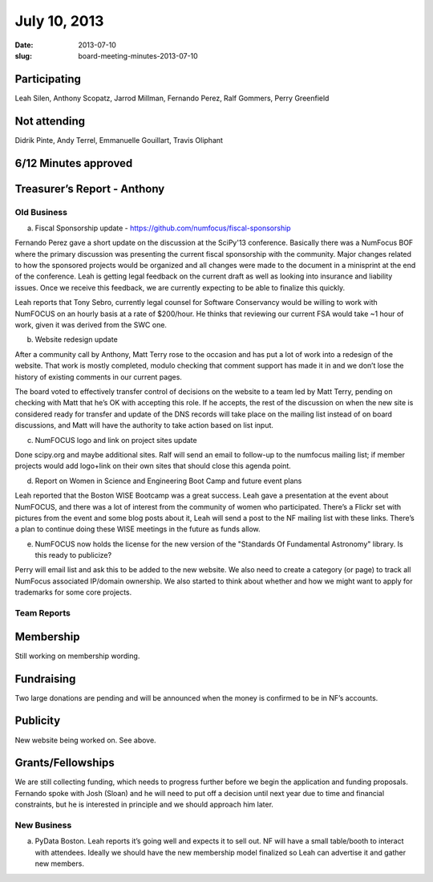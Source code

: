 July 10, 2013
#############
:date: 2013-07-10
:slug: board-meeting-minutes-2013-07-10

Participating
-------------
Leah Silen, Anthony Scopatz, Jarrod Millman, Fernando Perez, Ralf Gommers, Perry Greenfield

Not attending
-------------
Didrik Pinte, Andy Terrel, Emmanuelle Gouillart, Travis Oliphant

6/12 Minutes approved
---------------------


Treasurer’s Report - Anthony
----------------------------

Old Business
============
a.  Fiscal Sponsorship update - https://github.com/numfocus/fiscal-sponsorship

Fernando Perez gave a short update on the discussion at the SciPy'13 conference.  Basically there was a NumFocus BOF where the primary discussion was presenting the current fiscal sponsorship with the community.   Major changes related to how the sponsored projects would be organized and all changes were made to the document in a minisprint at the end of the conference. Leah is getting legal feedback on the current draft as well as looking into insurance and liability issues.  Once we receive this feedback, we are currently expecting to be able to finalize this quickly.

Leah reports that Tony Sebro, currently legal counsel for Software Conservancy would be willing to work with NumFOCUS on an hourly basis at a rate of $200/hour. He thinks that reviewing our current FSA would take ~1 hour of work, given it was derived from the SWC one.

b.  Website redesign update

After a community call by Anthony, Matt Terry rose to the occasion and has put a lot of work into a redesign of the website.  That work is mostly completed, modulo checking that comment support has made it in and we don’t lose the history of existing comments in our current pages.

The board voted to effectively transfer control of decisions on the website to a team led by Matt Terry, pending on checking with Matt that he’s OK with accepting this role. If he accepts, the rest of the discussion on when the new site is considered ready for transfer and update of the DNS records will take place on the mailing list instead of on board discussions, and Matt will have the authority to take action based on list input.

c.  NumFOCUS logo and link on project sites update 

Done scipy.org and maybe additional sites.  Ralf will send an email  to follow-up to the numfocus mailing list; if member projects would add logo+link on their own sites that should close this agenda point.

d.  Report on Women in Science and Engineering Boot Camp and future event plans

Leah reported that the Boston WISE Bootcamp was a great success. Leah gave a presentation at the event about NumFOCUS, and there was a lot of interest from the community of women who participated.   There’s a Flickr set with pictures from the event and some blog posts about it, Leah will send a post to the NF mailing list with these links.  There’s a plan to continue doing these WISE meetings in the future as funds allow.

e.  NumFOCUS now holds the license for the new version of the "Standards Of Fundamental Astronomy" library. Is this ready to publicize?

Perry will email list and ask this to be added to the new website.  We also need to create a category (or page) to track all NumFocus associated IP/domain ownership. We also started to think about whether and how we might want to apply for trademarks for some core projects.

Team Reports 
=============
 
Membership 
-----------
Still working on membership wording.

Fundraising
-----------
Two large donations are pending and will be announced when the money is confirmed to be in NF’s accounts.

Publicity
---------
New website being worked on.  See above.

Grants/Fellowships
------------------
We are still collecting funding, which needs to progress further before we begin the application and funding proposals. Fernando spoke with Josh (Sloan) and he will need to put off a decision until next year due to time and financial constraints, but he is interested in principle and we should approach him later.

New Business
============
a.  PyData Boston. Leah reports it’s going well and expects it to sell out. NF will have a small table/booth to interact with attendees.  Ideally we should have the new membership model finalized so Leah can advertise it and gather new members.
